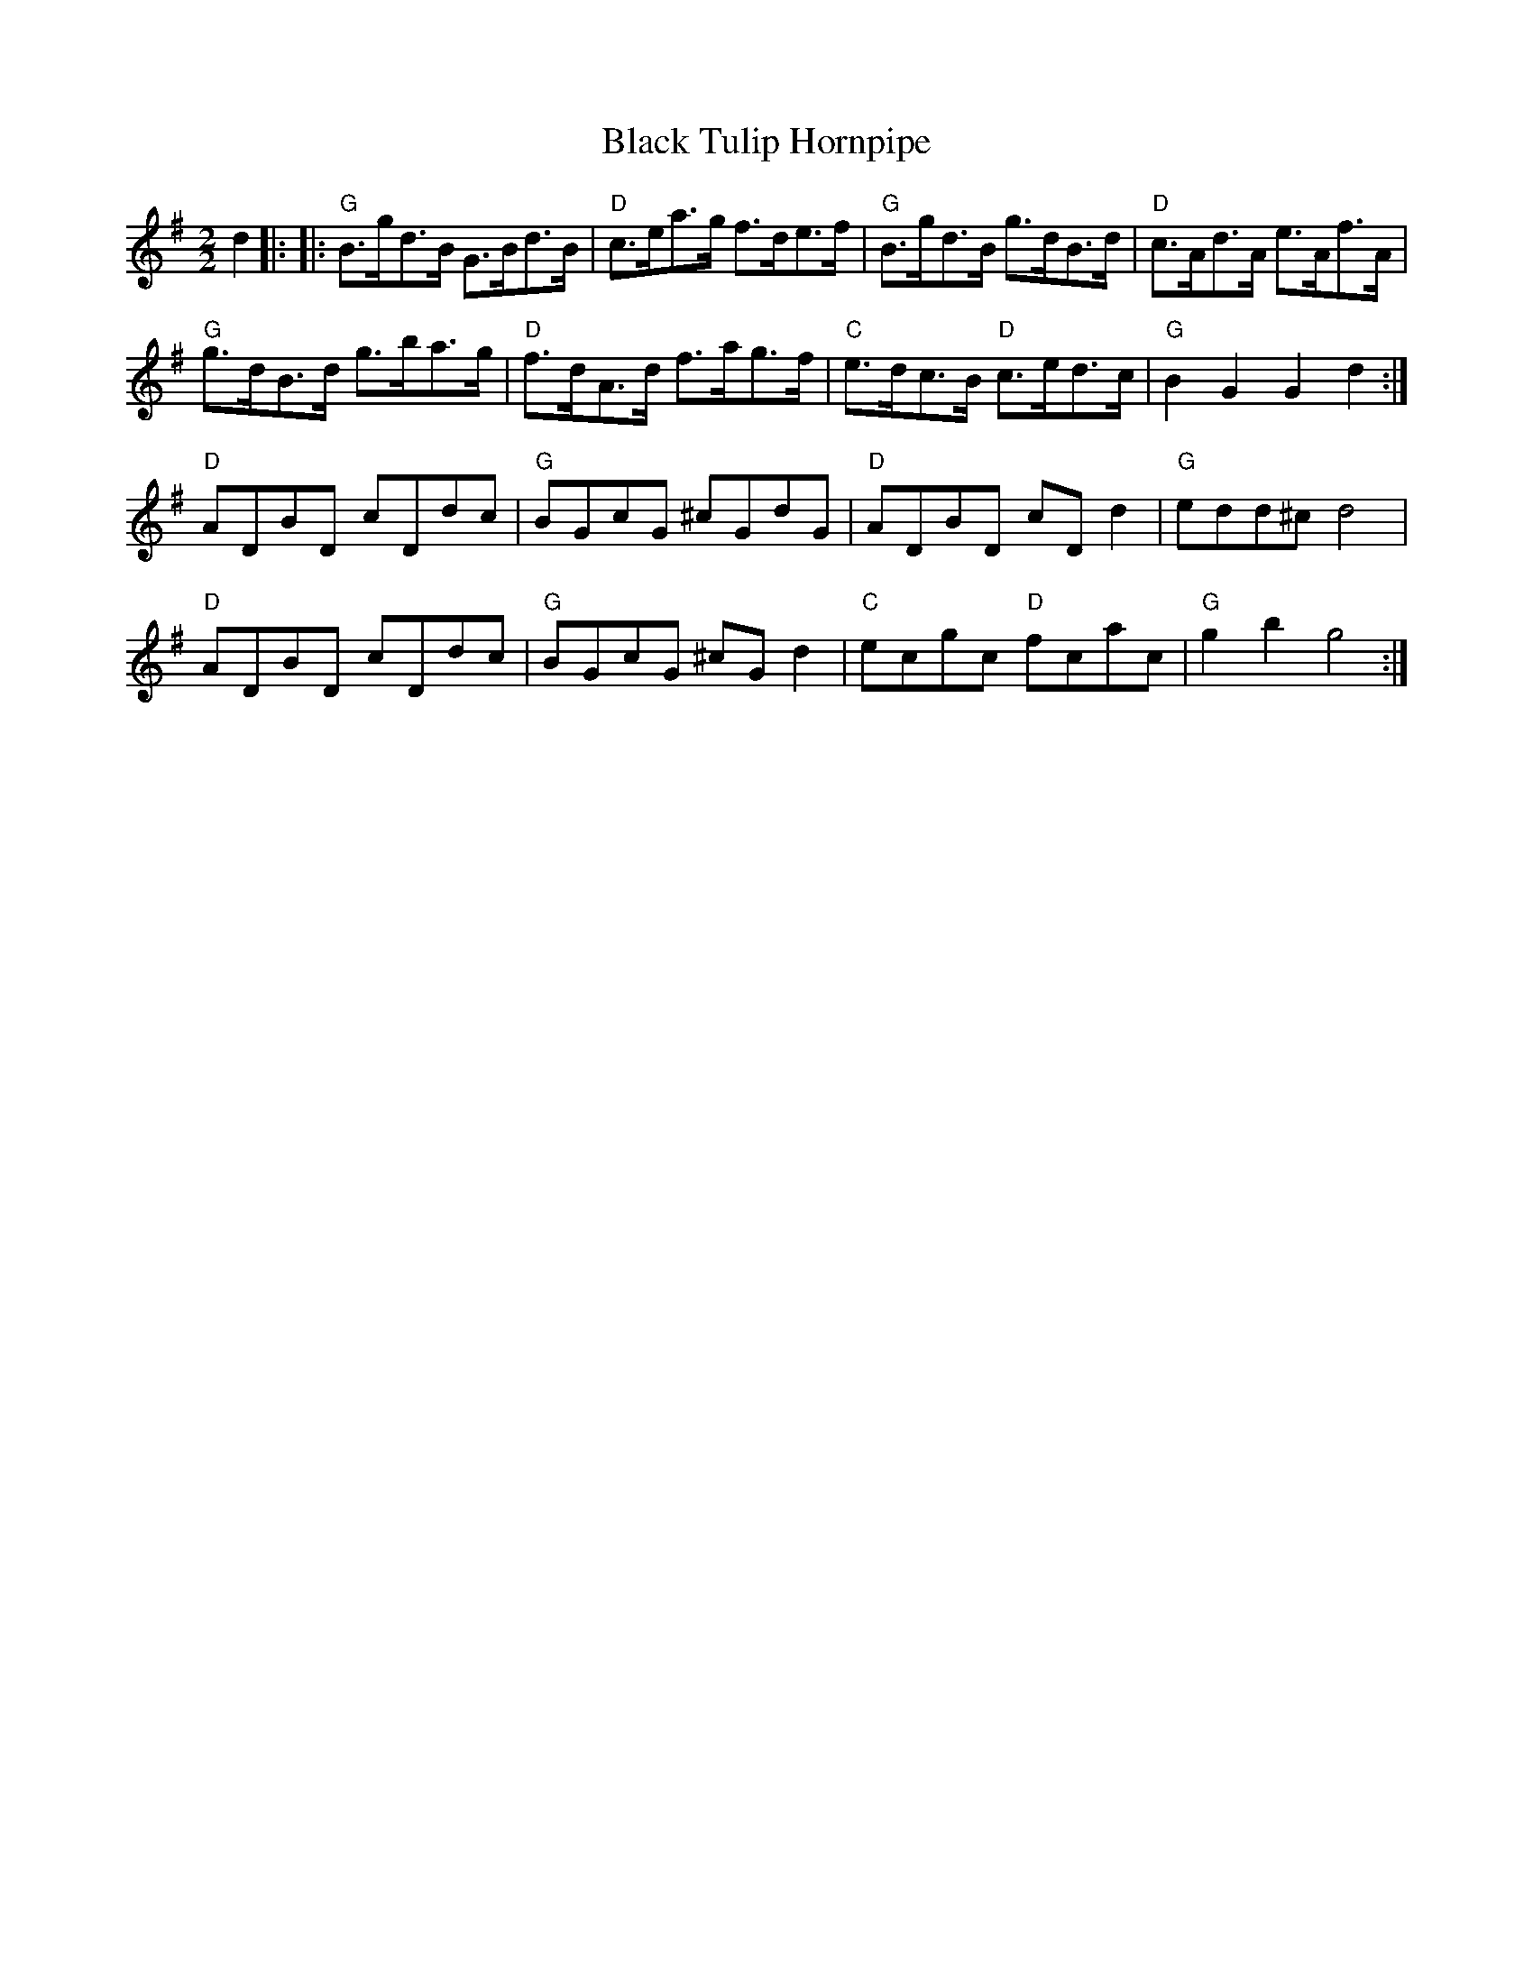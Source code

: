 
X: 4
T:Black Tulip Hornpipe
% Nottingham Music Database
S:Mick Peat
M:2/2
K:G
d2|: || |:"G"B3/2g/2d3/2B/2 G3/2B/2d3/2B/2|"D"c3/2e/2a3/2g/2 f3/2d/2e3/2f/2|\
"G"B3/2g/2d3/2B/2 g3/2d/2B3/2d/2|"D"c3/2A/2d3/2A/2 e3/2A/2f3/2A/2|
"G"g3/2d/2B3/2d/2 g3/2b/2a3/2g/2|"D"f3/2d/2A3/2d/2 f3/2a/2g3/2f/2|\
"C"e3/2d/2c3/2B/2 "D"c3/2e/2d3/2c/2|"G"B2G2 G2d2:|
"D"ADBD cDdc|"G"BGcG ^cGdG|"D"ADBD cDd2|"G"edd^c d4|
"D"ADBD cDdc|"G"BGcG ^cGd2|"C"ecgc "D"fcac|"G"g2b2 g4:|

